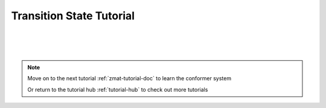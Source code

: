 .. _ts-tutorial-doc:

Transition State Tutorial
===================================

|
|
|

.. note::
    Move on to the next tutorial :ref:`zmat-tutorial-doc` to learn the conformer system

    Or return to the tutorial hub :ref:`tutorial-hub` to check out more tutorials

